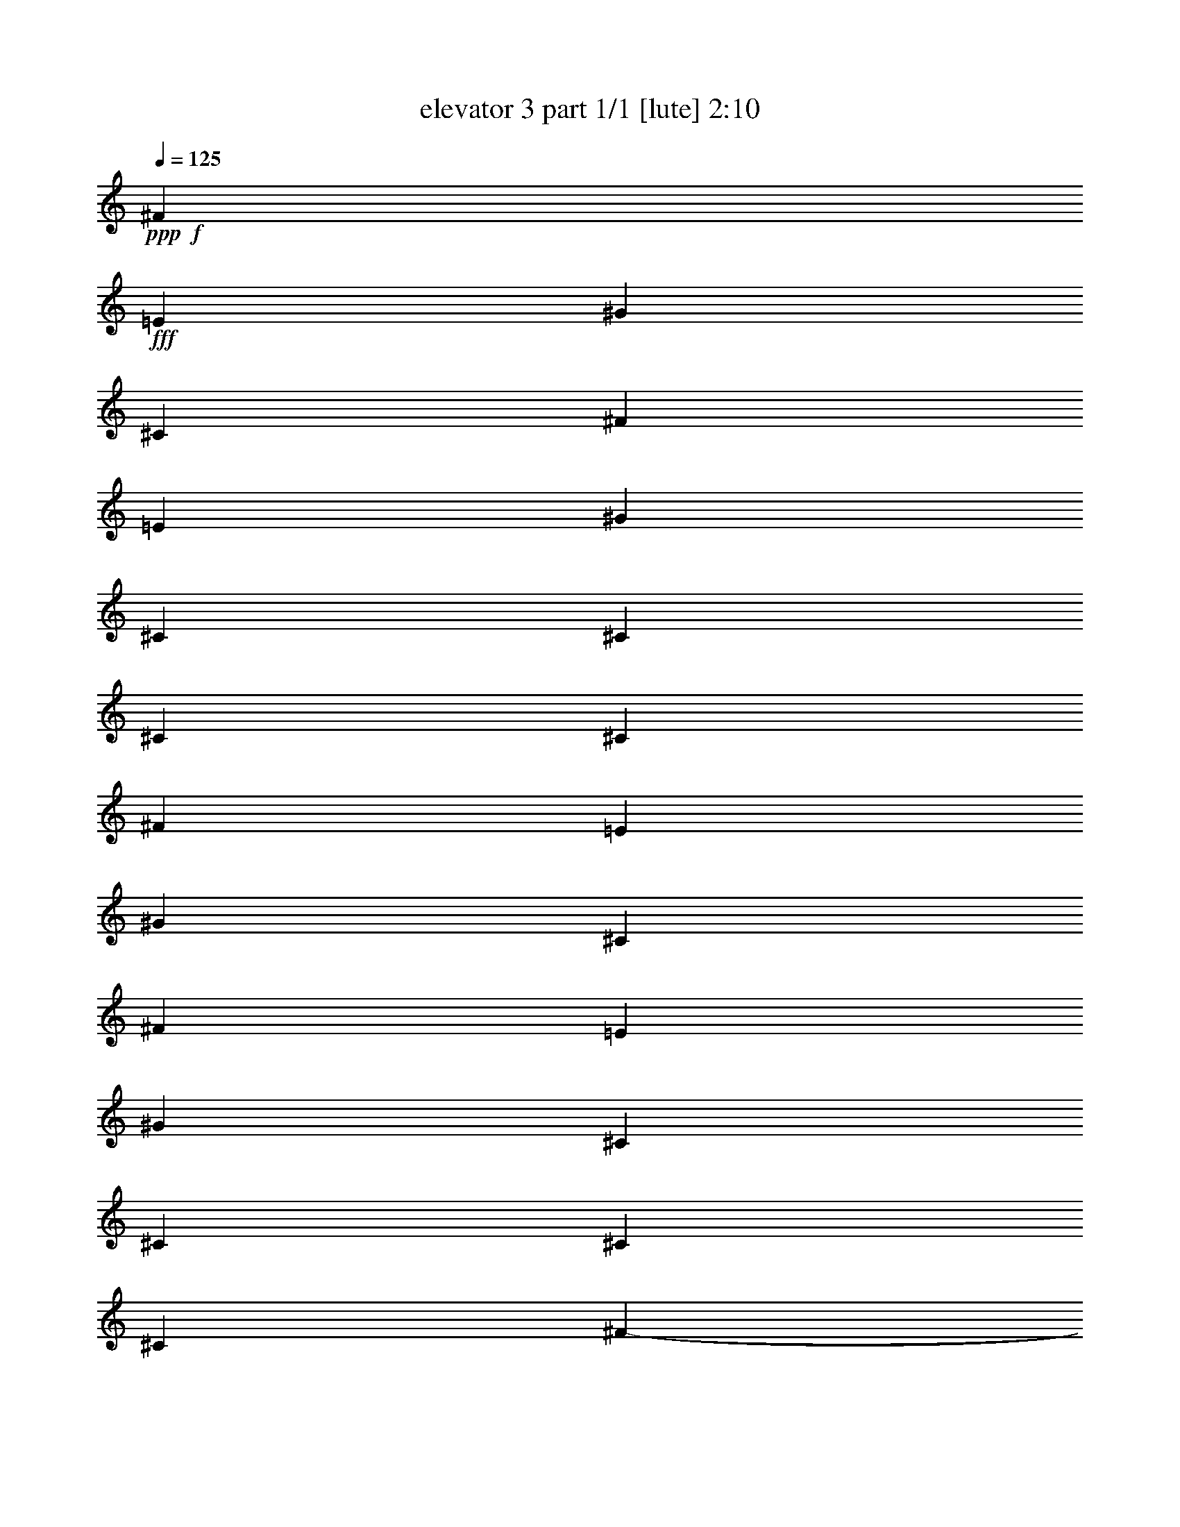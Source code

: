 % Produced with Bruzo's Transcoding Environment
% Transcribed by  Bruzo

X:1
T:  elevator 3 part 1/1 [lute] 2:10
Z: Transcribed with BruTE 64
L: 1/4
Q: 125
K: C
Z: Transcribed with BruTE 64
L: 1/4
Q: 125
K: C
+ppp+
+f+
[^F39899/17344]
+fff+
[=E205/542]
[^G6559/17344]
[^C26509/8672]
[^F39357/17344]
[=E205/542]
[^G6559/17344]
[^C6695/4336]
[^C13119/17344]
[^C205/542]
[^C6559/17344]
[^F39899/17344]
[=E205/542]
[^G6559/17344]
[^C26509/8672]
[^F39899/17344]
[=E205/542]
[^G6559/17344]
[^C13119/8672]
[^C13119/17344]
[^C205/542]
[^C7101/17344]
[^F205/542-]
+mf+
[^F6559/17344-=A6559/17344]
[^F205/542-^c205/542]
[^F6559/17344-=A6559/17344]
[^F4373/17344-^G4373/17344]
+p+
[^F4373/17344-=A4373/17344]
[^F4373/17344^G4373/17344]
+fff+
[=E205/542]
[^G6559/17344]
[^C205/542-]
+mf+
[^C7101/17344-=E7101/17344]
[^C205/542-^G205/542]
[^C6559/17344-=E6559/17344]
[^C205/542-=D205/542]
[^C6559/17344-^F6559/17344]
[^C205/542-=A205/542]
[^C6559/17344^F6559/17344]
+fff+
[^F205/542-]
+mf+
[^F6559/17344-=A6559/17344]
[^F205/542-^c205/542]
[^F7101/17344-=A7101/17344]
[^F4373/17344-^G4373/17344]
+p+
[^F4373/17344-=A4373/17344]
[^F4373/17344^G4373/17344]
+fff+
[=E205/542]
[^G6559/17344]
[^C205/542-]
+mf+
[^C6559/17344-=E6559/17344]
[^C205/542-^G205/542]
[^C6559/17344=E6559/17344]
+fff+
[^C3551/8672-=E3551/8672]
+mf+
[^C6559/17344^G6559/17344]
+fff+
[^C205/542=B205/542]
[^C6559/17344^G6559/17344]
[^F205/542-]
+mf+
[^F6559/17344-=A6559/17344]
[^F205/542-^c205/542]
[^F6559/17344-=A6559/17344]
[^F4373/17344-^G4373/17344]
+p+
[^F4373/17344-=A4373/17344]
[^F4373/17344^G4373/17344]
+fff+
[=E3551/8672]
[^G6559/17344]
[^C205/542-]
+mf+
[^C6559/17344-=E6559/17344]
[^C205/542-^G205/542]
[^C6559/17344-=E6559/17344]
[^C205/542-=D205/542]
[^C6559/17344-^F6559/17344]
[^C205/542-=A205/542]
[^C6559/17344^F6559/17344]
+fff+
[^F3551/8672-]
+mf+
[^F6559/17344-=A6559/17344]
[^F205/542-^c205/542]
[^F6559/17344-=A6559/17344]
[^F4373/17344-^G4373/17344]
+p+
[^F4373/17344-=A4373/17344]
[^F4373/17344^G4373/17344]
+fff+
[=E205/542]
[^G6559/17344]
[^C205/542-]
+mf+
[^C6559/17344-=E6559/17344]
[^C3551/8672-^G3551/8672]
[^C6559/17344=E6559/17344]
+fff+
[^C205/542-=E205/542]
+mf+
[^C6559/17344^G6559/17344]
+fff+
[^C205/542=B205/542]
[^C6559/17344^G6559/17344]
[^F/8-^f/8]
+ppp+
[^F549/2168]
+fff+
[^F/8-=A/8-=a/8]
+ppp+
[^F4391/17344=A4391/17344]
+fff+
[^F205/542^c205/542]
[^F/8-=A/8-=a/8]
+ppp+
[^F4933/17344=A4933/17344]
+fff+
[^F/8-^G/8-^c/8]
+ppp+
[^F2205/17344-^G2205/17344]
+p+
[^F/8=A/8-]
+fff+
[^F2205/17344-=A2205/17344]
+p+
[^F4373/17344^G4373/17344]
+fff+
[=E/8-^F/8-=a/8]
+ppp+
[=E549/2168^F549/2168]
+fff+
[^F/8-^G/8-^c/8]
+ppp+
[^F4391/17344^G4391/17344]
+fff+
[^C/8-^f/8]
+ppp+
[^C549/2168]
+fff+
[^C/8-=E/8-=a/8]
+ppp+
[^C4391/17344=E4391/17344]
+fff+
[^C/8-^G/8-^c/8]
+ppp+
[^C549/2168^G549/2168]
+fff+
[^C/8-=E/8-=a/8]
+ppp+
[^C4391/17344=E4391/17344]
+fff+
[^C/8-=D/8-^g/8]
+ppp+
[^C549/2168=D549/2168]
+fff+
[^C3/16-^F3/16-=a3/16]
+ppp+
[^C3849/17344^F3849/17344]
+fff+
[^C/8-=A/8-=d/8]
+ppp+
[^C549/2168=A549/2168]
+fff+
[^F/8-^G/8-=a/8]
+ppp+
[^F4391/17344^G4391/17344]
+fff+
[^F/8-^f/8]
+ppp+
[^F549/2168]
+fff+
[^F/8-=A/8-=a/8]
+ppp+
[^F4391/17344=A4391/17344]
+fff+
[^F205/542^c205/542]
[^F/8-=A/8-=a/8]
+ppp+
[^F4391/17344=A4391/17344]
+fff+
[^F/8-^G/8-^c/8]
+ppp+
[^F2205/17344-^G2205/17344]
+p+
[^F/8=A/8-]
+fff+
[^F2205/17344-=A2205/17344]
+p+
[^F4373/17344^G4373/17344]
+fff+
[=E/8-^F/8-=a/8]
+ppp+
[=E549/2168^F549/2168]
+fff+
[^F3/16-^G3/16-^c3/16]
+ppp+
[^F3849/17344^G3849/17344]
+fff+
[^C/8-^f/8]
+ppp+
[^C549/2168]
+fff+
[^C/8-=E/8-=a/8]
+ppp+
[^C4391/17344=E4391/17344]
+fff+
[^C/8-^G/8-^c/8]
+ppp+
[^C549/2168^G549/2168]
+fff+
[^C/8-=E/8-=a/8]
+ppp+
[^C4391/17344=E4391/17344]
+fff+
[^C/8-=E/8-=e/8]
+ppp+
[^C549/2168=E549/2168]
+fff+
[^C/8-^G/8-=a/8]
+ppp+
[^C4391/17344^G4391/17344]
+fff+
[^C/8-=B/8-=d/8]
+ppp+
[^C549/2168=B549/2168]
+fff+
[^G/8-=A/8-=a/8]
+ppp+
[^G4391/17344=A4391/17344]
+fff+
[^F/8-^f/8]
+ppp+
[^F549/2168]
+fff+
[^F3/16-=A3/16-=a3/16]
+ppp+
[^F3849/17344=A3849/17344]
+fff+
[^F205/542^c205/542]
[^F/8-=A/8-=a/8]
+ppp+
[^F4391/17344=A4391/17344]
+fff+
[^F/8-^G/8-^c/8]
+ppp+
[^F2205/17344-^G2205/17344]
+p+
[^F/8=A/8-]
+fff+
[^F2205/17344-=A2205/17344]
+p+
[^F4373/17344^G4373/17344]
+fff+
[=E/8-^F/8-=a/8]
+ppp+
[=E549/2168^F549/2168]
+fff+
[^F/8-^G/8-^c/8]
+ppp+
[^F4391/17344^G4391/17344]
+fff+
[^C/8-^f/8]
+ppp+
[^C549/2168]
+fff+
[^C/8-=E/8-=a/8]
+ppp+
[^C4391/17344=E4391/17344]
+fff+
[^C/8-^G/8-^c/8]
+ppp+
[^C2467/8672^G2467/8672]
+fff+
[^C/8-=E/8-=a/8]
+ppp+
[^C4391/17344=E4391/17344]
+fff+
[^C/8-=D/8-^g/8]
+ppp+
[^C549/2168=D549/2168]
+fff+
[^C/8-^F/8-=a/8]
+ppp+
[^C4391/17344^F4391/17344]
+fff+
[^C/8-=A/8-=d/8]
+ppp+
[^C549/2168=A549/2168]
+fff+
[^F/8-^G/8-=a/8]
+ppp+
[^F4391/17344^G4391/17344]
+fff+
[^F/8-^f/8]
+ppp+
[^F549/2168]
+fff+
[^F/8-=A/8-=a/8]
+ppp+
[^F4391/17344=A4391/17344]
+fff+
[^F205/542^c205/542]
[^F/8-=A/8-=a/8]
+ppp+
[^F4391/17344=A4391/17344]
+fff+
[^F4915/17344-^G4915/17344^c4915/17344]
+p+
[^F/8=A/8-]
+fff+
[^F2205/17344-=A2205/17344]
+p+
[^F4373/17344^G4373/17344]
+fff+
[=E/8-^F/8-=a/8]
+ppp+
[=E549/2168^F549/2168]
+fff+
[^F/8-^G/8-^c/8]
+ppp+
[^F4391/17344^G4391/17344]
+fff+
[^C/8-^f/8]
+ppp+
[^C549/2168]
+fff+
[^C/8-=E/8-=a/8]
+ppp+
[^C4391/17344=E4391/17344]
+fff+
[^C/8-^G/8-^c/8]
+ppp+
[^C549/2168^G549/2168]
+fff+
[^C/8-=E/8-=a/8]
+ppp+
[^C4391/17344=E4391/17344]
+fff+
[^C/8-=E/8-=e/8]
+ppp+
[^C549/2168=E549/2168]
+fff+
[^C/8-^G/8-=a/8]
+ppp+
[^C4391/17344^G4391/17344]
+fff+
[^C3/16-=B3/16-=d3/16]
+ppp+
[^C1925/8672=B1925/8672]
+fff+
[^G/8-=A/8-=a/8]
+ppp+
[^G4391/17344=A4391/17344]
+f+
[^f147/1084]
z263/1084
[=a287/2168]
z4263/17344
[^c2241/17344]
z4319/17344
[=a2185/17344]
z/4
[^c/8]
z5/8
[=a/8]
z/4
[^c/8]
z1149/4336
[=e187/1084]
z2055/8672
[=a1197/8672]
z4165/17344
[^c2339/17344]
z4221/17344
[=a2283/17344]
z1069/4336
[=e557/4336]
z1083/4336
[=a543/4336]
z/4
[=d/8]
z/4
[=a/8]
z/4
[^f/8]
z/4
[=a/8]
z5151/17344
[^c2437/17344]
z4123/17344
[=a2381/17344]
z2089/8672
[^c1163/8672]
z10793/17344
[=a2215/17344]
z/4
[^c/8]
z/4
[=e/8]
z/4
[=a/8]
z/4
[^c/8]
z4567/17344
[=a3021/17344]
z255/1084
[^g303/2168]
z517/2168
[=a37/271]
z4191/17344
[=e2313/17344]
z4247/17344
[=a2257/17344]
z2151/8672
[^f1101/8672]
z/4
[=a/8]
z/4
[^c/8]
z/4
[=a/8]
z/4
[^c/8]
z11681/17344
[=a2411/17344]
z4149/17344
[^c2355/17344]
z1051/4336
[=e575/4336]
z1065/4336
[=a561/4336]
z4315/17344
[^c2189/17344]
z/4
[=a/8]
z/4
[=e/8]
z/4
[=a/8]
z/4
[=d/8]
z4593/17344
[=a2995/17344]
z2053/8672
[^f1199/8672]
z2081/8672
[=a1171/8672]
z4217/17344
[^c2287/17344]
z4273/17344
[=a2231/17344]
z541/2168
[^c34/271]
z5/8
[=a/8]
z/4
[^c/8]
z/4
[=e/8]
z2303/8672
[=a1491/8672]
z4119/17344
[^c2385/17344]
z4175/17344
[=a2329/17344]
z2115/8672
[^g1137/8672]
z2143/8672
[=a1109/8672]
z/4
[=e/8]
z/4
[=a/8]
z1113/4336
+fff+
[^F/8-^f/8]
+ppp+
[^F549/2168]
+fff+
[^F/8-=A/8-=a/8]
+ppp+
[^F4391/17344=A4391/17344]
+fff+
[^F3551/8672^c3551/8672]
[^F/8-=A/8-=a/8]
+ppp+
[^F4391/17344=A4391/17344]
+fff+
[^F/8-^G/8-^c/8]
+ppp+
[^F2205/17344-^G2205/17344]
+p+
[^F/8=A/8-]
+fff+
[^F2205/17344-=A2205/17344]
+p+
[^F4373/17344^G4373/17344]
+fff+
[=E/8-^F/8-=a/8]
+ppp+
[=E549/2168^F549/2168]
+fff+
[^F/8-^G/8-^c/8]
+ppp+
[^F4391/17344^G4391/17344]
+fff+
[^C/8-=e/8]
+ppp+
[^C549/2168]
+fff+
[^C/8-=E/8-=a/8]
+ppp+
[^C4391/17344=E4391/17344]
+fff+
[^C/8-^G/8-^c/8]
+ppp+
[^C549/2168^G549/2168]
+fff+
[^C/8-=E/8-=a/8]
+ppp+
[^C4391/17344=E4391/17344]
+fff+
[^C3/16-=D3/16-=e3/16]
+ppp+
[^C1925/8672=D1925/8672]
+fff+
[^C/8-^F/8-=a/8]
+ppp+
[^C4391/17344^F4391/17344]
+fff+
[^C/8-=A/8-=d/8]
+ppp+
[^C549/2168=A549/2168]
+fff+
[^F/8-^G/8-=a/8]
+ppp+
[^F4391/17344^G4391/17344]
+fff+
[^F/8-^f/8]
+ppp+
[^F549/2168]
+fff+
[^F/8-=A/8-=a/8]
+ppp+
[^F4391/17344=A4391/17344]
+fff+
[^F205/542^c205/542]
[^F/8-=A/8-=a/8]
+ppp+
[^F4391/17344=A4391/17344]
+fff+
[^F/8-^G/8-^c/8]
+ppp+
[^F2205/17344-^G2205/17344]
+p+
[^F/8=A/8-]
+fff+
[^F2205/17344-=A2205/17344]
+p+
[^F4373/17344^G4373/17344]
+fff+
[=E3/16-^F3/16-=a3/16]
+ppp+
[=E1925/8672^F1925/8672]
+fff+
[^F/8-^G/8-^c/8]
+ppp+
[^F4391/17344^G4391/17344]
+fff+
[^C/8-=e/8]
+ppp+
[^C549/2168]
+fff+
[^C/8-=E/8-=a/8]
+ppp+
[^C4391/17344=E4391/17344]
+fff+
[^C/8-^G/8-^c/8]
+ppp+
[^C549/2168^G549/2168]
+fff+
[^C/8-=E/8-=a/8]
+ppp+
[^C4391/17344=E4391/17344]
+fff+
[^C/8-=E/8-=e/8]
+ppp+
[^C549/2168=E549/2168]
+fff+
[^C/8-^G/8-=a/8]
+ppp+
[^C4391/17344^G4391/17344]
+fff+
[=A/8-=B/8-=d/8]
+ppp+
[=A549/2168=B549/2168]
+fff+
[=G/8-^G/8-=a/8]
+ppp+
[=G4391/17344^G4391/17344]
+fff+
[^F3/16-^f3/16]
+ppp+
[^F1925/8672]
+fff+
[^F/8-=A/8-=a/8]
+ppp+
[^F4391/17344=A4391/17344]
+fff+
[^F205/542^c205/542]
[^F/8-=A/8-=a/8]
+ppp+
[^F4391/17344=A4391/17344]
+fff+
[^F/8-^G/8-^c/8]
+ppp+
[^F2205/17344-^G2205/17344]
+p+
[^F/8=A/8-]
+fff+
[^F2205/17344-=A2205/17344]
+p+
[^F4373/17344^G4373/17344]
+fff+
[=E/8-^F/8-=a/8]
+ppp+
[=E549/2168^F549/2168]
+fff+
[^F/8-^G/8-^c/8]
+ppp+
[^F4391/17344^G4391/17344]
+fff+
[^C/8-=e/8]
+ppp+
[^C549/2168]
+fff+
[^C/8-=E/8-=a/8]
+ppp+
[^C4933/17344=E4933/17344]
+fff+
[^C/8-^G/8-^c/8]
+ppp+
[^C549/2168^G549/2168]
+fff+
[^C/8-=E/8-=a/8]
+ppp+
[^C4391/17344=E4391/17344]
+fff+
[^C/8-=D/8-=e/8]
+ppp+
[^C549/2168=D549/2168]
+fff+
[^C/8-^F/8-=a/8]
+ppp+
[^C4391/17344^F4391/17344]
+fff+
[^C/8-=A/8-=d/8]
+ppp+
[^C549/2168=A549/2168]
+fff+
[^F/8-^G/8-=a/8]
+ppp+
[^F4391/17344^G4391/17344]
+fff+
[^F/8-^f/8]
+ppp+
[^F549/2168]
+fff+
[^F/8-=A/8-=a/8]
+ppp+
[^F4391/17344=A4391/17344]
+fff+
[^F205/542^c205/542]
[^F3/16-=A3/16-=a3/16]
+ppp+
[^F3849/17344=A3849/17344]
+fff+
[^F/8-^G/8-^c/8]
+ppp+
[^F2205/17344-^G2205/17344]
+p+
[^F/8=A/8-]
+fff+
[^F2205/17344-=A2205/17344]
+p+
[^F4373/17344^G4373/17344]
+fff+
[=E/8-^F/8-=a/8]
+ppp+
[=E549/2168^F549/2168]
+fff+
[^F/8-^G/8-^c/8]
+ppp+
[^F4391/17344^G4391/17344]
+fff+
[^C/8-=e/8]
+ppp+
[^C549/2168]
+fff+
[^C/8-=E/8-=a/8]
+ppp+
[^C4391/17344=E4391/17344]
+fff+
[^C/8-^G/8-^c/8]
+ppp+
[^C549/2168^G549/2168]
+fff+
[^C/8-=E/8-=a/8]
+ppp+
[^C4391/17344=E4391/17344]
+fff+
[^C/8-=E/8-=e/8]
+ppp+
[^C549/2168=E549/2168]
+fff+
[^C3/16-^G3/16-=a3/16]
+ppp+
[^C3849/17344^G3849/17344]
+fff+
[=A/8-=B/8-=d/8]
+ppp+
[=A549/2168=B549/2168]
+fff+
[=G/8-^G/8-=a/8]
+ppp+
[=G4391/17344^G4391/17344]
+fff+
[^F205/542-]
+mf+
[^F6559/17344-=A6559/17344]
[^F205/542-^c205/542]
[^F6559/17344-=A6559/17344]
[^F4373/17344-^G4373/17344]
+p+
[^F4373/17344-=A4373/17344]
[^F4373/17344^G4373/17344]
+fff+
[=E205/542]
[^G7101/17344]
[^C205/542-]
+mf+
[^C6559/17344-=E6559/17344]
[^C205/542-^G205/542]
[^C6559/17344-=E6559/17344]
[^C205/542-=D205/542]
[^C6559/17344-^F6559/17344]
[^C205/542-=A205/542]
[^C6559/17344^F6559/17344]
+fff+
[^F3551/8672-]
+mf+
[^F6559/17344-=A6559/17344]
[^F205/542-^c205/542]
[^F6559/17344-=A6559/17344]
[^F4373/17344-^G4373/17344]
+p+
[^F4373/17344-=A4373/17344]
[^F4373/17344^G4373/17344]
+fff+
[=E205/542]
[^G6559/17344]
[^C205/542-]
+mf+
[^C6559/17344-=E6559/17344]
[^C3551/8672-^G3551/8672]
[^C6559/17344=E6559/17344]
+fff+
[^C205/542-=E205/542]
+mf+
[^C6559/17344^G6559/17344]
+fff+
[^C205/542=B205/542]
[^C6559/17344^G6559/17344]
[^F205/542-]
+mf+
[^F6559/17344-=A6559/17344]
[^F205/542-^c205/542]
[^F6559/17344-=A6559/17344]
[^F4915/17344-^G4915/17344]
+p+
[^F4373/17344-=A4373/17344]
[^F4373/17344^G4373/17344]
+fff+
[=E205/542]
[^G6559/17344]
[^C205/542-]
+mf+
[^C6559/17344-=E6559/17344]
[^C205/542-^G205/542]
[^C6559/17344-=E6559/17344]
[^C205/542-=D205/542]
[^C6559/17344-^F6559/17344]
[^C3551/8672-=A3551/8672]
[^C6559/17344^F6559/17344]
+fff+
[^F205/542-]
+mf+
[^F6559/17344-=A6559/17344]
[^F205/542-^c205/542]
[^F6559/17344-=A6559/17344]
[^F4373/17344-^G4373/17344]
+p+
[^F4373/17344-=A4373/17344]
[^F4373/17344^G4373/17344]
+fff+
[=E205/542]
[^G7101/17344]
[^C205/542-]
+mf+
[^C6559/17344-=E6559/17344]
[^C205/542-^G205/542]
[^C6559/17344=E6559/17344]
+fff+
[^C205/542-=E205/542]
+mf+
[^C6559/17344^G6559/17344]
+fff+
[^C205/542=B205/542]
[^C6559/17344^G6559/17344]
[^F/8-^f/8]
+ppp+
[^F/4-]
+f+
[^F3/16-=a3/16]
+ppp+
[^F/4-]
+f+
[^F/8-^c/8]
+ppp+
[^F/4-]
+f+
[^F/8-=a/8]
+ppp+
[^F/4-]
+f+
[^F/8-^c/8]
+ppp+
[^F10631/17344]
+fff+
[=E/8-=a/8]
+ppp+
[=E549/2168]
+fff+
[^G/8-^c/8]
+ppp+
[^G4391/17344]
+fff+
[^C/8-=e/8]
+ppp+
[^C/4-]
+f+
[^C/8-=a/8]
+ppp+
[^C/4-]
+f+
[^C/8-^c/8]
+ppp+
[^C/4-]
+f+
[^C3/16-=a3/16]
+ppp+
[^C/4-]
+f+
[^C/8-=e/8]
+ppp+
[^C/4-]
+f+
[^C/8-=a/8]
+ppp+
[^C/4-]
+f+
[^C/8-=d/8]
+ppp+
[^C/4-]
+f+
[^C/8-=a/8]
+ppp+
[^C2119/8672]
+fff+
[^F/8-^f/8]
+ppp+
[^F/4-]
+f+
[^F/8-=a/8]
+ppp+
[^F/4-]
+f+
[^F/8-^c/8]
+ppp+
[^F/4-]
+f+
[^F/8-=a/8]
+ppp+
[^F/4-]
+f+
[^F/8-^c/8]
+ppp+
[^F11715/17344]
+fff+
[=E/8-=a/8]
+ppp+
[=E549/2168]
+fff+
[^G/8-^c/8]
+ppp+
[^G4391/17344]
+fff+
[^C/8-=e/8]
+ppp+
[^C/4-]
+f+
[^C/8-=a/8]
+ppp+
[^C/4-]
+f+
[^C/8-^c/8]
+ppp+
[^C/4-]
+f+
[^C/8-=a/8]
+ppp+
[^C2279/8672]
+fff+
[^C/8-^g/8]
+ppp+
[^C/4-]
+f+
[^C/8-=a/8]
+ppp+
[^C4447/17344]
+fff+
[^C/8-=e/8]
+ppp+
[^C549/2168]
+fff+
[^C3/16-=a3/16]
+ppp+
[^C3849/17344]
+fff+
[^F/8-^f/8]
+ppp+
[^F/4-]
+f+
[^F/8-=a/8]
+ppp+
[^F/4-]
+f+
[^F/8-^c/8]
+ppp+
[^F/4-]
+f+
[^F/8-=a/8]
+ppp+
[^F/4-]
+f+
[^F/8-^c/8]
+ppp+
[^F11173/17344]
+fff+
[=E/8-=a/8]
+ppp+
[=E549/2168]
+fff+
[^G/8-^c/8]
+ppp+
[^G4391/17344]
+fff+
[^C3/16-=e3/16]
+ppp+
[^C/4-]
+f+
[^C/8-=a/8]
+ppp+
[^C/4-]
+f+
[^C/8-^c/8]
+ppp+
[^C/4-]
+f+
[^C/8-=a/8]
+ppp+
[^C/4-]
+f+
[^C/8-=e/8]
+ppp+
[^C/4-]
+f+
[^C/8-=a/8]
+ppp+
[^C/4-]
+f+
[^C/8-=d/8]
+ppp+
[^C/4-]
+f+
[^C/8-=a/8]
+ppp+
[^C2119/8672]
+fff+
[^F/8-^f/8]
+ppp+
[^F/4-]
+f+
[^F/8-=a/8]
+ppp+
[^F/4-]
+f+
[^F3/16-^c3/16]
+ppp+
[^F/4-]
+f+
[^F/8-=a/8]
+ppp+
[^F/4-]
+f+
[^F/8-^c/8]
+ppp+
[^F10631/17344]
+fff+
[=E/8-=a/8]
+ppp+
[=E549/2168]
+fff+
[^G/8-^c/8]
+ppp+
[^G4391/17344]
+fff+
[^C/8-=e/8]
+ppp+
[^C/4-]
+f+
[^C/8-=a/8]
+ppp+
[^C/4-]
+f+
[^C/8-^c/8]
+ppp+
[^C/4-]
+f+
[^C/8-=a/8]
+ppp+
[^C2279/8672]
+fff+
[^C3/16-^g3/16]
+ppp+
[^C/4-]
+f+
[^C/8-=a/8]
+ppp+
[^C3905/17344]
+fff+
[^C/8-=e/8]
+ppp+
[^C549/2168]
+fff+
[^C/8-=a/8]
+ppp+
[^C4391/17344]
+fff+
[^F/8-^f/8]
+ppp+
[^F/4-]
+f+
[^F/8-=a/8]
+ppp+
[^F/4-]
+f+
[^F/8-^c/8]
+ppp+
[^F/4-]
+f+
[^F/8-=a/8]
+ppp+
[^F/4-]
+f+
[^F/8-^c/8]
+ppp+
[^F11173/17344]
+fff+
[=E3/16-=a3/16]
+ppp+
[=E1925/8672]
+fff+
[^G/8-^c/8]
+ppp+
[^G4391/17344]
+fff+
[^C/8-=e/8]
+ppp+
[^C/4-]
+f+
[^C/8-=a/8]
+ppp+
[^C/4-]
+f+
[^C/8-^c/8]
+ppp+
[^C/4-]
+f+
[^C/8-=a/8]
+ppp+
[^C/4-]
+f+
[^C/8-=e/8]
+ppp+
[^C/4-]
+f+
[^C/8-=a/8]
+ppp+
[^C/4-]
+f+
[^C/8-=d/8]
+ppp+
[^C/4-]
+f+
[^C/8-=a/8]
+ppp+
[^C2661/8672]
+fff+
[^F/8-^f/8]
+ppp+
[^F/4-]
+f+
[^F/8-=a/8]
+ppp+
[^F/4-]
+f+
[^F/8-^c/8]
+ppp+
[^F/4-]
+f+
[^F/8-=a/8]
+ppp+
[^F/4-]
+f+
[^F/8-^c/8]
+ppp+
[^F11173/17344]
+fff+
[=E/8-=a/8]
+ppp+
[=E549/2168]
+fff+
[^G/8-^c/8]
+ppp+
[^G4391/17344]
+fff+
[^C/8-=e/8]
+ppp+
[^C/4-]
+f+
[^C3/16-=a3/16]
+ppp+
[^C/4-]
+f+
[^C/8-^c/8]
+ppp+
[^C/4-]
+f+
[^C/8-=a/8]
+ppp+
[^C251/1084]
+fff+
[^C/8-^g/8]
+ppp+
[^C/4-]
+f+
[^C/8-=a/8]
+ppp+
[^C4447/17344]
+fff+
[^C/8-=e/8]
+ppp+
[^C549/2168]
+fff+
[^C/8-=a/8]
+ppp+
[^C4391/17344]
+fff+
[^F/8-^f/8]
+ppp+
[^F/4-]
+f+
[^F/8-=a/8]
+ppp+
[^F/4-]
+f+
[^F/8-^c/8]
+ppp+
[^F/4-]
+f+
[^F3/16-=a3/16]
+ppp+
[^F/4-]
+f+
[^F/8-^c/8]
+ppp+
[^F10631/17344]
+fff+
[=E/8-=a/8]
+ppp+
[=E549/2168]
+fff+
[^G/8-^c/8]
+ppp+
[^G4391/17344]
+fff+
[^C/8-=e/8]
+ppp+
[^C/4-]
+f+
[^C/8-=a/8]
+ppp+
[^C/4-]
+f+
[^C/8-^c/8]
+ppp+
[^C/4-]
+f+
[^C/8-=a/8]
+ppp+
[^C/4-]
+f+
[^C/8-=e/8]
+ppp+
[^C/4-]
+f+
[^C3/16-=a3/16]
+ppp+
[^C/4-]
+f+
[^C/8-=d/8]
+ppp+
[^C/4-]
+f+
[^C/8-=a/8]
+ppp+
[^C2119/8672]
+fff+
[^F/8-^f/8]
+ppp+
[^F/4-]
+f+
[^F/8-=a/8]
+ppp+
[^F/4-]
+f+
[^F/8-^c/8]
+ppp+
[^F/4-]
+f+
[^F/8-=a/8]
+ppp+
[^F/4-]
+f+
[^F/8-^c/8]
+ppp+
[^F11173/17344]
+fff+
[=E/8-=a/8]
+ppp+
[=E2467/8672]
+fff+
[^G/8-^c/8]
+ppp+
[^G4391/17344]
+fff+
[^C/8-=e/8]
+ppp+
[^C/4-]
+f+
[^C/8-=a/8]
+ppp+
[^C/4-]
+f+
[^C/8-^c/8]
+ppp+
[^C/4-]
+f+
[^C/8-=a/8]
+ppp+
[^C2279/8672]
+fff+
[^C/8-^g/8]
+ppp+
[^C/4-]
+f+
[^C/8-=a/8]
+ppp+
[^C4447/17344]
+fff+
[^C/8-=e/8]
+ppp+
[^C549/2168]
+fff+
[^C/8-=a/8]
+ppp+
[^C4391/17344]
+fff+
[^F3/16-^f3/16]
+ppp+
[^F1925/8672]
+fff+
[^F/8-=A/8-=a/8]
+ppp+
[^F4391/17344=A4391/17344]
+fff+
[^F205/542^c205/542]
[^F/8-=A/8-=a/8]
+ppp+
[^F4391/17344=A4391/17344]
+fff+
[^F/8-^G/8-^c/8]
+ppp+
[^F2205/17344-^G2205/17344]
+p+
[^F/8=A/8-]
+fff+
[^F2205/17344-=A2205/17344]
+p+
[^F4373/17344^G4373/17344]
+fff+
[=E/8-^F/8-=a/8]
+ppp+
[=E549/2168^F549/2168]
+fff+
[^F/8-^G/8-^c/8]
+ppp+
[^F4391/17344^G4391/17344]
+fff+
[^C/8-=e/8]
+ppp+
[^C549/2168]
+fff+
[^C/8-=E/8-=a/8]
+ppp+
[^C4391/17344=E4391/17344]
+fff+
[^C3/16-^G3/16-^c3/16]
+ppp+
[^C1925/8672^G1925/8672]
+fff+
[^C/8-=E/8-=a/8]
+ppp+
[^C4391/17344=E4391/17344]
+fff+
[^C/8-=D/8-=e/8]
+ppp+
[^C549/2168=D549/2168]
+fff+
[^C/8-^F/8-=a/8]
+ppp+
[^C4391/17344^F4391/17344]
+fff+
[^C/8-=A/8-=d/8]
+ppp+
[^C549/2168=A549/2168]
+fff+
[^F/8-^G/8-=a/8]
+ppp+
[^F4391/17344^G4391/17344]
+fff+
[^F/8-^f/8]
+ppp+
[^F549/2168]
+fff+
[^F/8-=A/8-=a/8]
+ppp+
[^F4391/17344=A4391/17344]
+fff+
[^F205/542^c205/542]
[^F/8-=A/8-=a/8]
+ppp+
[^F4391/17344=A4391/17344]
+fff+
[^F4915/17344-^G4915/17344^c4915/17344]
+p+
[^F/8=A/8-]
+fff+
[^F2205/17344-=A2205/17344]
+p+
[^F4373/17344^G4373/17344]
+fff+
[=E/8-^F/8-=a/8]
+ppp+
[=E549/2168^F549/2168]
+fff+
[^F/8-^G/8-^c/8]
+ppp+
[^F4391/17344^G4391/17344]
+fff+
[^C/8-=e/8]
+ppp+
[^C549/2168]
+fff+
[^C/8-=E/8-=a/8]
+ppp+
[^C4391/17344=E4391/17344]
+fff+
[^C/8-^G/8-^c/8]
+ppp+
[^C549/2168^G549/2168]
+fff+
[^C/8-=E/8-=a/8]
+ppp+
[^C4391/17344=E4391/17344]
+fff+
[^C/8-=E/8-=e/8]
+ppp+
[^C549/2168=E549/2168]
+fff+
[^C/8-^G/8-=a/8]
+ppp+
[^C4933/17344^G4933/17344]
+fff+
[=A/8-=B/8-=d/8]
+ppp+
[=A549/2168=B549/2168]
+fff+
[=G/8-^G/8-=a/8]
+ppp+
[=G4391/17344^G4391/17344]
+fff+
[^F/8-^f/8]
+ppp+
[^F549/2168]
+fff+
[^F/8-=A/8-=a/8]
+ppp+
[^F4391/17344=A4391/17344]
+fff+
[^F205/542^c205/542]
[^F/8-=A/8-=a/8]
+ppp+
[^F4391/17344=A4391/17344]
+fff+
[^F/8-^G/8-^c/8]
+ppp+
[^F2205/17344-^G2205/17344]
+p+
[^F/8=A/8-]
+fff+
[^F2205/17344-=A2205/17344]
+p+
[^F4373/17344^G4373/17344]
+fff+
[=E/8-^F/8-=a/8]
+ppp+
[=E549/2168^F549/2168]
+fff+
[^F3/16-^G3/16-^c3/16]
+ppp+
[^F3849/17344^G3849/17344]
+fff+
[^C/8-=e/8]
+ppp+
[^C549/2168]
+fff+
[^C/8-=E/8-=a/8]
+ppp+
[^C4391/17344=E4391/17344]
+fff+
[^C/8-^G/8-^c/8]
+ppp+
[^C549/2168^G549/2168]
+fff+
[^C/8-=E/8-=a/8]
+ppp+
[^C4391/17344=E4391/17344]
+fff+
[^C/8-=D/8-=e/8]
+ppp+
[^C549/2168=D549/2168]
+fff+
[^C/8-^F/8-=a/8]
+ppp+
[^C4391/17344^F4391/17344]
+fff+
[^C/8-=A/8-=d/8]
+ppp+
[^C549/2168=A549/2168]
+fff+
[^F/8-^G/8-=a/8]
+ppp+
[^F4391/17344^G4391/17344]
+fff+
[^F/8-^f/8]
+ppp+
[^F549/2168]
+fff+
[^F3/16-=A3/16-=a3/16]
+ppp+
[^F3849/17344=A3849/17344]
+fff+
[^F205/542^c205/542]
[^F/8-=A/8-=a/8]
+ppp+
[^F4391/17344=A4391/17344]
+fff+
[^F/8-^G/8-^c/8]
+ppp+
[^F2205/17344-^G2205/17344]
+p+
[^F/8=A/8-]
+fff+
[^F2205/17344-=A2205/17344]
+p+
[^F4373/17344^G4373/17344]
+fff+
[=E/8-^F/8-=a/8]
+ppp+
[=E549/2168^F549/2168]
+fff+
[^F/8-^G/8-^c/8]
+ppp+
[^F4391/17344^G4391/17344]
+fff+
[^C/8-=e/8]
+ppp+
[^C549/2168]
+fff+
[^C/8-=E/8-=a/8]
+ppp+
[^C4391/17344=E4391/17344]
+fff+
[^C/8-^G/8-^c/8]
+ppp+
[^C549/2168^G549/2168]
+fff+
[^C3/16-=E3/16-=a3/16]
+ppp+
[^C3849/17344=E3849/17344]
+fff+
[^C/8-=E/8-=e/8]
+ppp+
[^C549/2168=E549/2168]
+fff+
[^C/8-^G/8-=a/8]
+ppp+
[^C4391/17344^G4391/17344]
+fff+
[=A/8-=B/8-=d/8]
+ppp+
[=A549/2168=B549/2168]
+fff+
[=G/8-^G/8-=a/8]
+ppp+
[=G4391/17344^G4391/17344]
+fff+
[^F/8-^f/8]
+ppp+
[^F549/2168]
+fff+
[^F/8-=A/8-=a/8]
+ppp+
[^F4391/17344=A4391/17344]
+fff+
[^F205/542^c205/542]
[^F/8-=A/8-=a/8]
+ppp+
[^F4391/17344=A4391/17344]
+fff+
[^F/8-^G/8-^c/8]
+ppp+
[^F2205/17344-^G2205/17344]
+p+
[^F/8=A/8-]
+fff+
[^F2747/17344-=A2747/17344]
+p+
[^F4373/17344^G4373/17344]
+fff+
[=E/8-^F/8-=a/8]
+ppp+
[=E549/2168^F549/2168]
+fff+
[^F/8-^G/8-^c/8]
+ppp+
[^F4391/17344^G4391/17344]
+fff+
[^C/8-=e/8]
+ppp+
[^C549/2168]
+fff+
[^C/8-=E/8-=a/8]
+ppp+
[^C4391/17344=E4391/17344]
+fff+
[^C/8-^G/8-^c/8]
+ppp+
[^C549/2168^G549/2168]
+fff+
[^C/8-=E/8-=a/8]
+ppp+
[^C4391/17344=E4391/17344]
+fff+
[^C/8-=D/8-=e/8]
+ppp+
[^C549/2168=D549/2168]
+fff+
[^C/8-^F/8-=a/8]
+ppp+
[^C4391/17344^F4391/17344]
+fff+
[^C3/16-=A3/16-=d3/16]
+ppp+
[^C1925/8672=A1925/8672]
+fff+
[^F/8-^G/8-=a/8]
+ppp+
[^F4391/17344^G4391/17344]
+fff+
[^F/8-^f/8]
+ppp+
[^F549/2168]
+fff+
[^F/8-=A/8-=a/8]
+ppp+
[^F4391/17344=A4391/17344]
+fff+
[^F205/542^c205/542]
[^F/8-=A/8-=a/8]
+ppp+
[^F4391/17344=A4391/17344]
+fff+
[^F/8-^G/8-^c/8]
+ppp+
[^F2205/17344-^G2205/17344]
+p+
[^F/8=A/8-]
+fff+
[^F2205/17344-=A2205/17344]
+p+
[^F4373/17344^G4373/17344]
+fff+
[=E/8-^F/8-=a/8]
+ppp+
[=E549/2168^F549/2168]
+fff+
[^F/8-^G/8-^c/8]
+ppp+
[^F4391/17344^G4391/17344]
+fff+
[^C3/16-=e3/16]
+ppp+
[^C1925/8672]
+fff+
[^C/8-=E/8-=a/8]
+ppp+
[^C4391/17344=E4391/17344]
+fff+
[^C/8-^G/8-^c/8]
+ppp+
[^C549/2168^G549/2168]
+fff+
[^C/8-=E/8-=a/8]
+ppp+
[^C4391/17344=E4391/17344]
+fff+
[^C/8-=E/8-=e/8]
+ppp+
[^C549/2168=E549/2168]
+fff+
[^C/8-^G/8-=a/8]
+ppp+
[^C4391/17344^G4391/17344]
+fff+
[=A/8-=B/8-=d/8]
+ppp+
[=A549/2168=B549/2168]
+fff+
[=G/8-^G/8-=a/8]
+ppp+
[=G4391/17344^G4391/17344]
+fff+
[^F/8-^f/8]
+ppp+
[^F549/2168]
+fff+
[^F/8-=A/8-=a/8]
+ppp+
[^F4391/17344=A4391/17344]
+fff+
[^F3551/8672^c3551/8672]
[^F/8-=A/8-=a/8]
+ppp+
[^F4391/17344=A4391/17344]
+fff+
[^F/8-^G/8-^c/8]
+ppp+
[^F2205/17344-^G2205/17344]
+p+
[^F/8=A/8-]
+fff+
[^F2205/17344-=A2205/17344]
+p+
[^F4373/17344^G4373/17344]
+fff+
[=E/8-^F/8-=a/8]
+ppp+
[=E549/2168^F549/2168]
+fff+
[^F/8-^G/8-^c/8]
+ppp+
[^F4391/17344^G4391/17344]
+fff+
[^C/8-=e/8]
+ppp+
[^C549/2168]
+fff+
[^C/8-=E/8-=a/8]
+ppp+
[^C4391/17344=E4391/17344]
+fff+
[^C/8-^G/8-^c/8]
+ppp+
[^C549/2168^G549/2168]
+fff+
[^C/8-=E/8-=a/8]
+ppp+
[^C4391/17344=E4391/17344]
+fff+
[^C3/16-=D3/16-=e3/16]
+ppp+
[^C1925/8672=D1925/8672]
+fff+
[^C/8-^F/8-=a/8]
+ppp+
[^C4391/17344^F4391/17344]
+fff+
[^C/8-=A/8-=d/8]
+ppp+
[^C549/2168=A549/2168]
+fff+
[^F/8-^G/8-=a/8]
+ppp+
[^F4391/17344^G4391/17344]
+fff+
[^F/8-^f/8]
+ppp+
[^F549/2168]
+fff+
[^F/8-=A/8-=a/8]
+ppp+
[^F4391/17344=A4391/17344]
+fff+
[^F205/542^c205/542]
[^F/8-=A/8-=a/8]
+ppp+
[^F4391/17344=A4391/17344]
+fff+
[^F/8-^G/8-^c/8]
+ppp+
[^F2205/17344-^G2205/17344]
+p+
[^F/8=A/8-]
+fff+
[^F2205/17344-=A2205/17344]
+p+
[^F4915/17344^G4915/17344]
+fff+
[=E/8-^F/8-=a/8]
+ppp+
[=E549/2168^F549/2168]
+fff+
[^F/8-^G/8-^c/8]
+ppp+
[^F4391/17344^G4391/17344]
+fff+
[^C/8-=e/8]
+ppp+
[^C549/2168]
+fff+
[^C/8-=E/8-=a/8]
+ppp+
[^C4391/17344=E4391/17344]
+fff+
[^C/8-^G/8-^c/8]
+ppp+
[^C549/2168^G549/2168]
+fff+
[^C/8-=E/8-=a/8]
+ppp+
[^C4391/17344=E4391/17344]
+fff+
[^C/8-=E/8-=e/8]
+ppp+
[^C549/2168=E549/2168]
+fff+
[^C/8-^G/8-=a/8]
+ppp+
[^C4391/17344^G4391/17344]
+fff+
[=A/8-=B/8-=d/8]
+ppp+
[=A549/2168=B549/2168]
+fff+
[=G3/16-^G3/16-=a3/16]
+ppp+
[=G3849/17344^G3849/17344]
+fff+
[^F39357/17344]
[=E205/542]
[^G6559/17344]
[^C26509/8672]
[^F39899/17344]
[=E205/542]
[^G6559/17344]
[^C13119/8672]
[^C13661/17344]
[^C205/542]
[^C6559/17344]
[^F39357/17344]
[=E3551/8672]
[^G6559/17344]
[^C13119/4336]
[^F39899/17344]
[=E205/542]
[^G6559/17344]
[^C6695/4336]
[^C13119/17344]
[^C205/542]
[^C6559/17344]
[^F13267/4336]
z25/4
